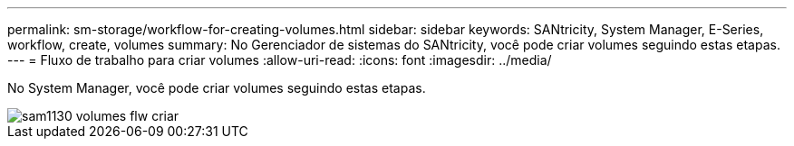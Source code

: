 ---
permalink: sm-storage/workflow-for-creating-volumes.html 
sidebar: sidebar 
keywords: SANtricity, System Manager, E-Series, workflow, create, volumes 
summary: No Gerenciador de sistemas do SANtricity, você pode criar volumes seguindo estas etapas. 
---
= Fluxo de trabalho para criar volumes
:allow-uri-read: 
:icons: font
:imagesdir: ../media/


[role="lead"]
No System Manager, você pode criar volumes seguindo estas etapas.

image::../media/sam1130-flw-volumes-create.gif[sam1130 volumes flw criar]
